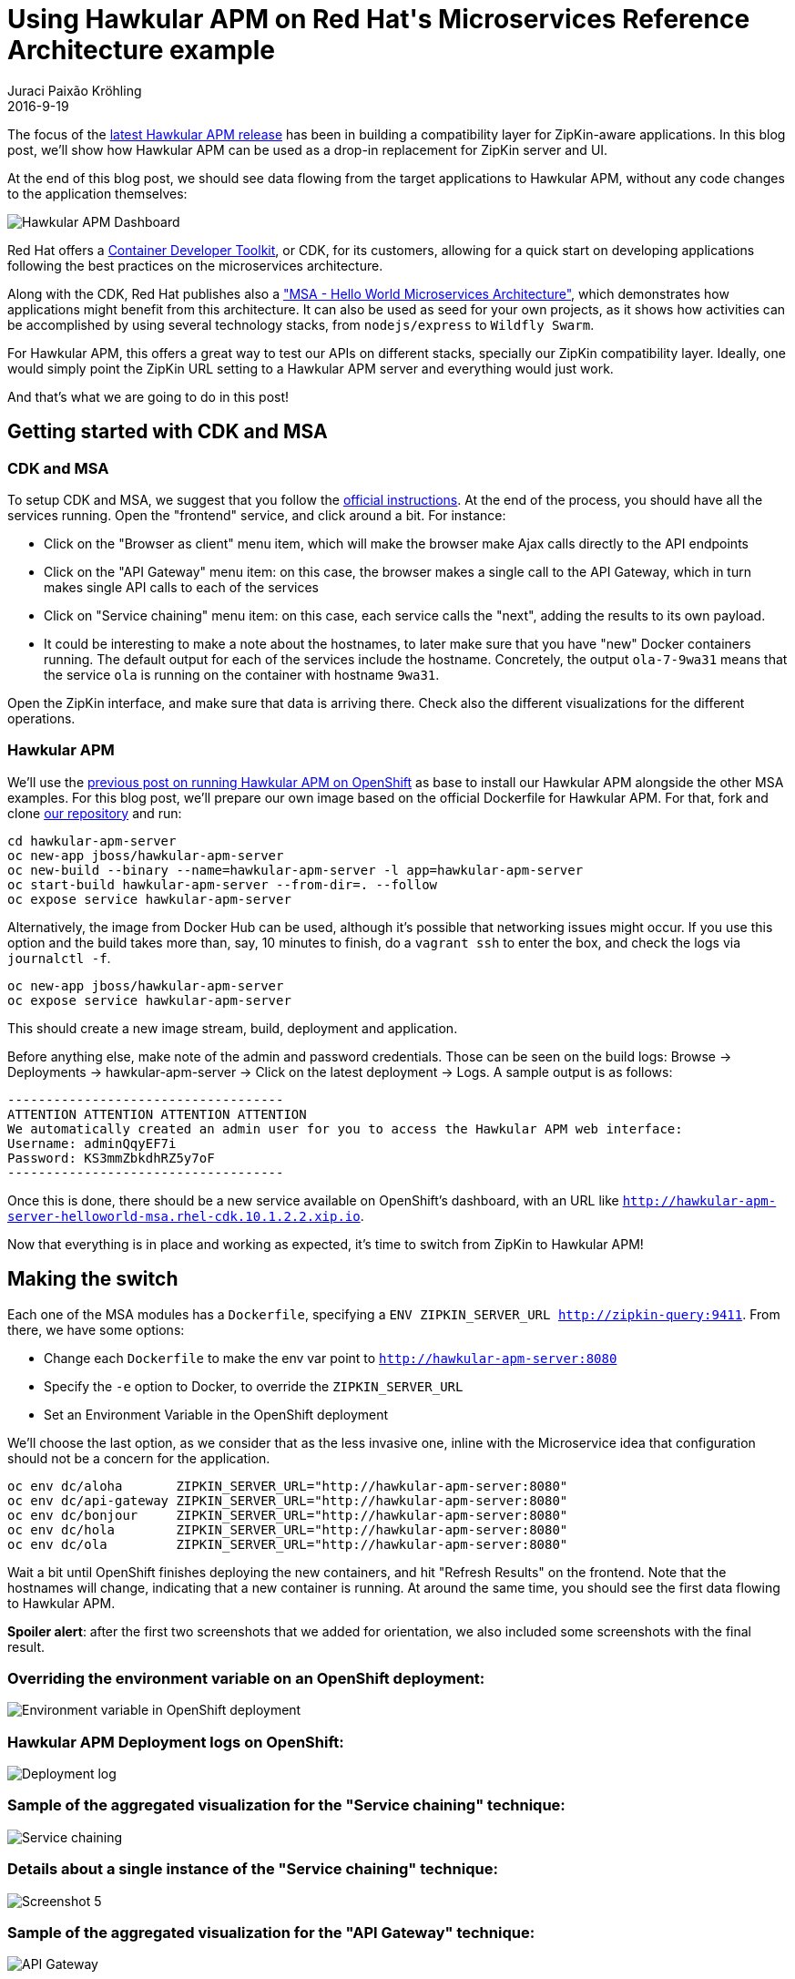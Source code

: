 = Using Hawkular APM on Red Hat\'s Microservices Reference Architecture example
Juraci Paixão Kröhling
2016-9-19
:jbake-type: post
:jbake-status: published
:jbake-tags: blog, apm, microservice

The focus of the link:https://github.com/hawkular/hawkular-apm/releases/tag/0.10.0.Final[latest Hawkular APM release]
has been in building a compatibility layer for ZipKin-aware applications. In this blog post, we'll show how Hawkular APM can
be used as a drop-in replacement for ZipKin server and UI.

At the end of this blog post, we should see data flowing from the target applications to Hawkular APM, without any code changes
to the application themselves:

ifndef::env-github[]
image::/img/blog/2016/2016-09-19-screenshot3.png[Hawkular APM Dashboard]
endif::[]
ifdef::env-github[]
image::../../../../../assets/img/blog/2016/2016-09-19-screenshot3.png[Hawkular APM Dashboard]
endif::[]

Red Hat offers a link:http://developers.redhat.com/products/cdk/overview/[Container Developer Toolkit], or CDK, for its customers,
allowing for a quick start on developing applications following the best practices on the microservices architecture.

Along with the CDK, Red Hat publishes also a link:https://github.com/redhat-helloworld-msa["MSA - Hello World Microservices Architecture"],
which demonstrates how applications might benefit from this architecture. It can also be used as seed for your own
projects, as it shows how activities can be accomplished by using several technology stacks, from `nodejs/express` to `Wildfly Swarm`.

For Hawkular APM, this offers a great way to test our APIs on different stacks, specially our ZipKin compatibility layer. Ideally,
one would simply point the ZipKin URL setting to a Hawkular APM server and everything would just work.

And that's what we are going to do in this post!

== Getting started with CDK and MSA

=== CDK and MSA
To setup CDK and MSA, we suggest that you follow the link:http://bit.ly/msainstructions[official instructions]. At the end of the process,
you should have all the services running. Open the "frontend" service, and click around a bit. For instance:

* Click on the "Browser as client" menu item, which will make the browser make Ajax calls directly to the API endpoints
* Click on the "API Gateway" menu item: on this case, the browser makes a single call to the API Gateway, which in turn makes single API calls
to each of the services
* Click on "Service chaining" menu item: on this case, each service calls the "next", adding the results to its own payload.
* It could be interesting to make a note about the hostnames, to later make sure that you have "new" Docker containers running.
The default output for each of the services include the hostname. Concretely, the output `ola-7-9wa31` means that the service `ola` is
running on the container with hostname `9wa31`.

Open the ZipKin interface, and make sure that data is arriving there. Check also the different visualizations for the different operations.

=== Hawkular APM
We'll use the link:http://www.hawkular.org/blog/2016/07/14/hawkular-apm-openshift.html[previous post on running Hawkular APM on OpenShift]
as base to install our Hawkular APM alongside the other MSA examples. For this blog post, we'll prepare our own image based on the official
Dockerfile for Hawkular APM. For that, fork and clone link:https://github.com/jboss-dockerfiles/hawkular[our repository] and run:

```bash
cd hawkular-apm-server
oc new-app jboss/hawkular-apm-server
oc new-build --binary --name=hawkular-apm-server -l app=hawkular-apm-server
oc start-build hawkular-apm-server --from-dir=. --follow
oc expose service hawkular-apm-server
```

Alternatively, the image from Docker Hub can be used, although it's possible that networking issues might occur. If you use this option and
the build takes more than, say, 10 minutes to finish, do a `vagrant ssh` to enter the box, and check the logs via `journalctl -f`.

```bash
oc new-app jboss/hawkular-apm-server
oc expose service hawkular-apm-server
```

This should create a new image stream, build, deployment and application.

Before anything else, make note of the admin and password credentials. Those can be seen on the build logs:
Browse → Deployments → hawkular-apm-server → Click on the latest deployment → Logs.
A sample output is as follows:

```
------------------------------------
ATTENTION ATTENTION ATTENTION ATTENTION
We automatically created an admin user for you to access the Hawkular APM web interface:
Username: adminQqyEF7i
Password: KS3mmZbkdhRZ5y7oF
------------------------------------
```

Once this is done, there should be a new service available on OpenShift's dashboard, with an URL like `http://hawkular-apm-server-helloworld-msa.rhel-cdk.10.1.2.2.xip.io`.

Now that everything is in place and working as expected, it's time to switch from ZipKin to Hawkular APM!

== Making the switch

Each one of the MSA modules has a `Dockerfile`, specifying a `ENV ZIPKIN_SERVER_URL http://zipkin-query:9411`.
From there, we have some options:

* Change each `Dockerfile` to make the env var point to `http://hawkular-apm-server:8080`
* Specify the `-e` option to Docker, to override the `ZIPKIN_SERVER_URL`
* Set an Environment Variable in the OpenShift deployment

We'll choose the last option, as we consider that as the less invasive one, inline with the Microservice idea that configuration should not
be a concern for the application.

```bash
oc env dc/aloha       ZIPKIN_SERVER_URL="http://hawkular-apm-server:8080"
oc env dc/api-gateway ZIPKIN_SERVER_URL="http://hawkular-apm-server:8080"
oc env dc/bonjour     ZIPKIN_SERVER_URL="http://hawkular-apm-server:8080"
oc env dc/hola        ZIPKIN_SERVER_URL="http://hawkular-apm-server:8080"
oc env dc/ola         ZIPKIN_SERVER_URL="http://hawkular-apm-server:8080"
```

Wait a bit until OpenShift finishes deploying the new containers, and hit "Refresh Results" on the frontend. Note that the hostnames will change, indicating
that a new container is running. At around the same time, you should see the first data flowing to Hawkular APM.

*Spoiler alert*: after the first two screenshots that we added for orientation, we also included some screenshots with the final result.

=== Overriding the environment variable on an OpenShift deployment:

ifndef::env-github[]
image::/img/blog/2016/2016-09-19-screenshot7.png[Environment variable in OpenShift deployment]
endif::[]
ifdef::env-github[]
image::../../../../../assets/img/blog/2016/2016-09-19-screenshot7.png[Environment variable in OpenShift deployment]
endif::[]

=== Hawkular APM Deployment logs on OpenShift:

ifndef::env-github[]
image::/img/blog/2016/2016-09-19-screenshot6.png[Deployment log]
endif::[]
ifdef::env-github[]
image::../../../../../assets/img/blog/2016/2016-09-19-screenshot6.png[Deployment log]
endif::[]

=== Sample of the aggregated visualization for the "Service chaining" technique:

ifndef::env-github[]
image::/img/blog/2016/2016-09-19-screenshot1.png[Service chaining]
endif::[]
ifdef::env-github[]
image::../../../../../assets/img/blog/2016/2016-09-19-screenshot1.png[Service chaining]
endif::[]

=== Details about a single instance of the "Service chaining" technique:

ifndef::env-github[]
image::/img/blog/2016/2016-09-19-screenshot5.png[Screenshot 5]
endif::[]
ifdef::env-github[]
image::../../../../../assets/img/blog/2016/2016-09-19-screenshot5.png[Screenshot 5]
endif::[]

=== Sample of the aggregated visualization for the "API Gateway" technique:

ifndef::env-github[]
image::/img/blog/2016/2016-09-19-screenshot2.png[API Gateway]
endif::[]
ifdef::env-github[]
image::../../../../../assets/img/blog/2016/2016-09-19-screenshot2.png[API Gateway]
endif::[]

=== Details about a single instance of the "API Gateway" technique:

ifndef::env-github[]
image::/img/blog/2016/2016-09-19-screenshot4.png[Screenshot 4]
endif::[]
ifdef::env-github[]
image::../../../../../assets/img/blog/2016/2016-09-19-screenshot4.png[Screenshot 4]
endif::[]
